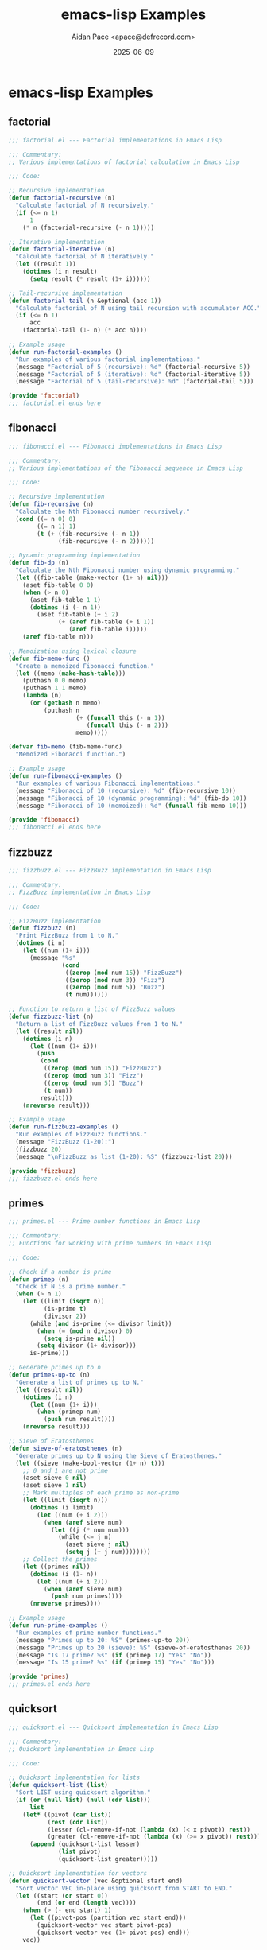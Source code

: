 #+TITLE: emacs-lisp Examples
#+AUTHOR: Aidan Pace <apace@defrecord.com>
#+DATE: 2025-06-09
#+PROPERTY: header-args :padline yes :comments both
#+OPTIONS: toc:3 num:t

* emacs-lisp Examples

** factorial

#+BEGIN_SRC emacs-lisp :tangle src/emacs-lisp/factorial.el :mkdirp yes
;;; factorial.el --- Factorial implementations in Emacs Lisp

;;; Commentary:
;; Various implementations of factorial calculation in Emacs Lisp

;;; Code:

;; Recursive implementation
(defun factorial-recursive (n)
  "Calculate factorial of N recursively."
  (if (<= n 1)
      1
    (* n (factorial-recursive (- n 1)))))

;; Iterative implementation
(defun factorial-iterative (n)
  "Calculate factorial of N iteratively."
  (let ((result 1))
    (dotimes (i n result)
      (setq result (* result (1+ i))))))

;; Tail-recursive implementation
(defun factorial-tail (n &optional (acc 1))
  "Calculate factorial of N using tail recursion with accumulator ACC."
  (if (<= n 1)
      acc
    (factorial-tail (1- n) (* acc n))))

;; Example usage
(defun run-factorial-examples ()
  "Run examples of various factorial implementations."
  (message "Factorial of 5 (recursive): %d" (factorial-recursive 5))
  (message "Factorial of 5 (iterative): %d" (factorial-iterative 5))
  (message "Factorial of 5 (tail-recursive): %d" (factorial-tail 5)))

(provide 'factorial)
;;; factorial.el ends here
#+END_SRC

** fibonacci

#+BEGIN_SRC emacs-lisp :tangle src/emacs-lisp/fibonacci.el :mkdirp yes
;;; fibonacci.el --- Fibonacci implementations in Emacs Lisp

;;; Commentary:
;; Various implementations of the Fibonacci sequence in Emacs Lisp

;;; Code:

;; Recursive implementation
(defun fib-recursive (n)
  "Calculate the Nth Fibonacci number recursively."
  (cond ((= n 0) 0)
        ((= n 1) 1)
        (t (+ (fib-recursive (- n 1))
              (fib-recursive (- n 2))))))

;; Dynamic programming implementation
(defun fib-dp (n)
  "Calculate the Nth Fibonacci number using dynamic programming."
  (let ((fib-table (make-vector (1+ n) nil)))
    (aset fib-table 0 0)
    (when (> n 0)
      (aset fib-table 1 1)
      (dotimes (i (- n 1))
        (aset fib-table (+ i 2)
              (+ (aref fib-table (+ i 1))
                 (aref fib-table i)))))
    (aref fib-table n)))

;; Memoization using lexical closure
(defun fib-memo-func ()
  "Create a memoized Fibonacci function."
  (let ((memo (make-hash-table)))
    (puthash 0 0 memo)
    (puthash 1 1 memo)
    (lambda (n)
      (or (gethash n memo)
          (puthash n
                   (+ (funcall this (- n 1))
                      (funcall this (- n 2)))
                   memo)))))

(defvar fib-memo (fib-memo-func)
  "Memoized Fibonacci function.")

;; Example usage
(defun run-fibonacci-examples ()
  "Run examples of various Fibonacci implementations."
  (message "Fibonacci of 10 (recursive): %d" (fib-recursive 10))
  (message "Fibonacci of 10 (dynamic programming): %d" (fib-dp 10))
  (message "Fibonacci of 10 (memoized): %d" (funcall fib-memo 10)))

(provide 'fibonacci)
;;; fibonacci.el ends here
#+END_SRC

** fizzbuzz

#+BEGIN_SRC emacs-lisp :tangle src/emacs-lisp/fizzbuzz.el :mkdirp yes
;;; fizzbuzz.el --- FizzBuzz implementation in Emacs Lisp

;;; Commentary:
;; FizzBuzz implementation in Emacs Lisp

;;; Code:

;; FizzBuzz implementation
(defun fizzbuzz (n)
  "Print FizzBuzz from 1 to N."
  (dotimes (i n)
    (let ((num (1+ i)))
      (message "%s"
               (cond
                ((zerop (mod num 15)) "FizzBuzz")
                ((zerop (mod num 3)) "Fizz")
                ((zerop (mod num 5)) "Buzz")
                (t num))))))

;; Function to return a list of FizzBuzz values
(defun fizzbuzz-list (n)
  "Return a list of FizzBuzz values from 1 to N."
  (let ((result nil))
    (dotimes (i n)
      (let ((num (1+ i)))
        (push
         (cond
          ((zerop (mod num 15)) "FizzBuzz")
          ((zerop (mod num 3)) "Fizz")
          ((zerop (mod num 5)) "Buzz")
          (t num))
         result)))
    (nreverse result)))

;; Example usage
(defun run-fizzbuzz-examples ()
  "Run examples of FizzBuzz functions."
  (message "FizzBuzz (1-20):")
  (fizzbuzz 20)
  (message "\nFizzBuzz as list (1-20): %S" (fizzbuzz-list 20)))

(provide 'fizzbuzz)
;;; fizzbuzz.el ends here
#+END_SRC

** primes

#+BEGIN_SRC emacs-lisp :tangle src/emacs-lisp/primes.el :mkdirp yes
;;; primes.el --- Prime number functions in Emacs Lisp

;;; Commentary:
;; Functions for working with prime numbers in Emacs Lisp

;;; Code:

;; Check if a number is prime
(defun primep (n)
  "Check if N is a prime number."
  (when (> n 1)
    (let ((limit (isqrt n))
          (is-prime t)
          (divisor 2))
      (while (and is-prime (<= divisor limit))
        (when (= (mod n divisor) 0)
          (setq is-prime nil))
        (setq divisor (1+ divisor)))
      is-prime)))

;; Generate primes up to n
(defun primes-up-to (n)
  "Generate a list of primes up to N."
  (let ((result nil))
    (dotimes (i n)
      (let ((num (1+ i)))
        (when (primep num)
          (push num result))))
    (nreverse result)))

;; Sieve of Eratosthenes
(defun sieve-of-eratosthenes (n)
  "Generate primes up to N using the Sieve of Eratosthenes."
  (let ((sieve (make-bool-vector (1+ n) t)))
    ;; 0 and 1 are not prime
    (aset sieve 0 nil)
    (aset sieve 1 nil)
    ;; Mark multiples of each prime as non-prime
    (let ((limit (isqrt n)))
      (dotimes (i limit)
        (let ((num (+ i 2)))
          (when (aref sieve num)
            (let ((j (* num num)))
              (while (<= j n)
                (aset sieve j nil)
                (setq j (+ j num))))))))
    ;; Collect the primes
    (let ((primes nil))
      (dotimes (i (1- n))
        (let ((num (+ i 2)))
          (when (aref sieve num)
            (push num primes))))
      (nreverse primes))))

;; Example usage
(defun run-prime-examples ()
  "Run examples of prime number functions."
  (message "Primes up to 20: %S" (primes-up-to 20))
  (message "Primes up to 20 (sieve): %S" (sieve-of-eratosthenes 20))
  (message "Is 17 prime? %s" (if (primep 17) "Yes" "No"))
  (message "Is 15 prime? %s" (if (primep 15) "Yes" "No")))

(provide 'primes)
;;; primes.el ends here
#+END_SRC

** quicksort

#+BEGIN_SRC emacs-lisp :tangle src/emacs-lisp/quicksort.el :mkdirp yes
;;; quicksort.el --- Quicksort implementation in Emacs Lisp

;;; Commentary:
;; Quicksort implementation in Emacs Lisp

;;; Code:

;; Quicksort implementation for lists
(defun quicksort-list (list)
  "Sort LIST using quicksort algorithm."
  (if (or (null list) (null (cdr list)))
      list
    (let* ((pivot (car list))
           (rest (cdr list))
           (lesser (cl-remove-if-not (lambda (x) (< x pivot)) rest))
           (greater (cl-remove-if-not (lambda (x) (>= x pivot)) rest)))
      (append (quicksort-list lesser)
              (list pivot)
              (quicksort-list greater)))))

;; Quicksort implementation for vectors
(defun quicksort-vector (vec &optional start end)
  "Sort vector VEC in-place using quicksort from START to END."
  (let ((start (or start 0))
        (end (or end (length vec))))
    (when (> (- end start) 1)
      (let ((pivot-pos (partition vec start end)))
        (quicksort-vector vec start pivot-pos)
        (quicksort-vector vec (1+ pivot-pos) end)))
    vec))

;; Helper function for vector quicksort
(defun partition (vec start end)
  "Partition vector VEC from START to END and return pivot position."
  (let* ((pivot (aref vec start))
         (i (1+ start)))
    (cl-loop for j from (1+ start) below end
             when (< (aref vec j) pivot)
             do (progn
                  (cl-rotatef (aref vec i) (aref vec j))
                  (setq i (1+ i))))
    (cl-rotatef (aref vec start) (aref vec (1- i)))
    (1- i)))

;; Example usage
(defun run-quicksort-examples ()
  "Run examples of quicksort functions."
  (let ((list1 '(3 1 4 1 5 9 2 6 5 3 5))
        (vec1 [3 1 4 1 5 9 2 6 5 3 5]))
    (message "Original list: %S" list1)
    (message "Sorted list: %S" (quicksort-list list1))
    (message "Original vector: %S" vec1)
    (message "Sorted vector: %S" (quicksort-vector (copy-sequence vec1)))))

(provide 'quicksort)
;;; quicksort.el ends here
#+END_SRC

